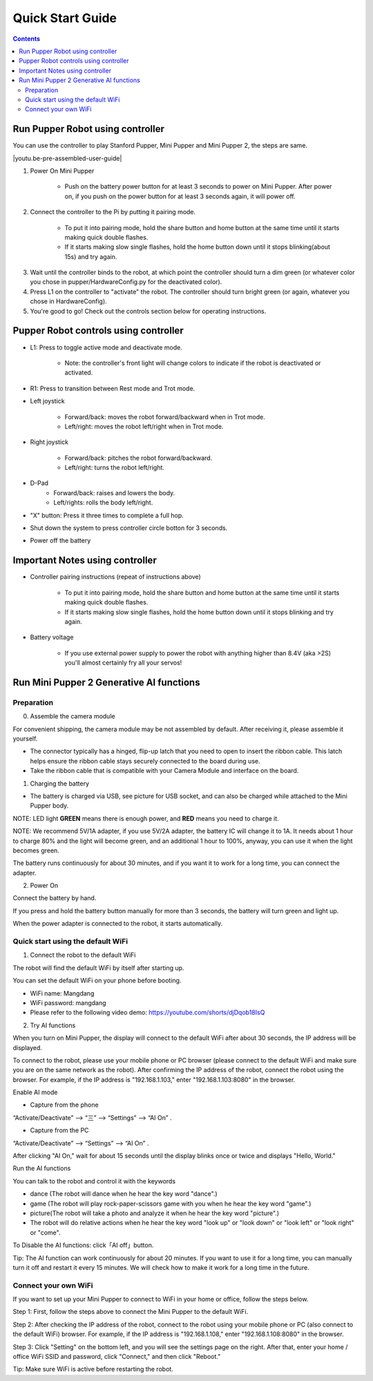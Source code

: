 ==================
Quick Start Guide
==================

.. contents::
  :depth: 2

Run Pupper Robot using controller
-----------------------------------

You can use the controller to play Stanford Pupper, Mini Pupper and Mini Pupper 2, the steps are same.

.. |youtu.be-pre-assembled-user-guide| raw:: html

  <iframe width="560" height="315" src="https://www.youtube.com/embed/FRBh3URTuuI?mute=1" title="YouTube video player" frameborder="0" allow="accelerometer; autoplay; clipboard-write; encrypted-media; gyroscope; picture-in-picture" allowfullscreen></iframe>

.. |youtu.be-pre-assembled-user-guide-ja| raw:: html

  <iframe width="560" height="315" src="https://www.youtube.com/embed/kZtt_XulZ7E?mute=1" title="YouTube video player" frameborder="0" allow="accelerometer; autoplay; clipboard-write; encrypted-media; gyroscope; picture-in-picture" allowfullscreen></iframe>

|youtu.be-pre-assembled-user-guide|

1. Power On Mini Pupper

    * Push on the battery power button for at least 3 seconds to power on Mini Pupper. After power on, if you push on the power button for at least 3 seconds again, it will power off.

2. Connect the controller to the Pi by putting it pairing mode.

    * To put it into pairing mode, hold the share button and home button at the same time until it starts making quick double flashes.
    * If it starts making slow single flashes, hold the home button down until it stops blinking(about 15s) and try again.

.. image:: ../_static/131.jpg
    :align: center

3. Wait until the controller binds to the robot, at which point the controller should turn a dim green (or whatever color you chose in pupper/HardwareConfig.py for the deactivated color).
4. Press L1 on the controller to "activate" the robot. The controller should turn bright green (or again, whatever you chose in HardwareConfig).
5. You're good to go! Check out the controls section below for operating instructions.

Pupper Robot controls using controller
------------------------------------------

* L1: Press to toggle active mode and deactivate mode.

    * Note: the controller's front light will change colors to indicate if the robot is deactivated or activated.

* R1: Press to transition between Rest mode and Trot mode.

* Left joystick

    * Forward/back: moves the robot forward/backward when in Trot mode.
    * Left/right: moves the robot left/right when in Trot mode.

* Right joystick

    * Forward/back: pitches the robot forward/backward.
    * Left/right: turns the robot left/right.

* D-Pad
    * Forward/back: raises and lowers the body.
    * Left/rights: rolls the body left/right.

* "X" button: Press it three times to complete a full hop.

* Shut down the system to press controller circle botton for 3 seconds.

.. image:: ../_static/132.jpg
    :align: center

* Power off the battery

Important Notes using controller
----------------------------------

* Controller pairing instructions (repeat of instructions above)

    * To put it into pairing mode, hold the share button and home button at the same time until it starts making quick double flashes.
    * If it starts making slow single flashes, hold the home button down until it stops blinking and try again.

* Battery voltage

    * If you use external power supply to power the robot with anything higher than 8.4V (aka >2S) you'll almost certainly fry all your servos!


Run Mini Pupper 2 Generative AI functions
------------------------------------------

Preparation
^^^^^^^^^^^^

0. Assemble the camera module

For convenient shipping, the camera module may be not assembled by default. After receiving it, please assemble it yourself.

* The connector typically has a hinged, flip-up latch that you need to open to insert the ribbon cable. This latch helps ensure the ribbon cable stays securely connected to the board during use.
* Take the ribbon cable that is compatible with your Camera Module and interface on the board.

.. image:: ../_static/add-on.camera.assemble.jpg
    :align: center


1. Charging the battery

* The battery is charged via USB, see picture for USB socket, and can also be charged while attached to the Mini Pupper body.

NOTE: LED light **GREEN** means there is enough power, and **RED** means you need to charge it.

NOTE: We recommend 5V/1A adapter, if you use 5V/2A adapter, the battery IC will change it to 1A. It needs about 1 hour to charge 80% and the light will become green, and an additional 1 hour to 100%, anyway, you can use it when the light becomes green.

.. image:: ../_static/100.jpg
    :align: center


The battery runs continuously for about 30 minutes, and if you want it to work for a long time, you can connect the adapter.


2. Power On

Connect the battery by hand.

.. image:: ../_static/powerOn.1.jpg
    :align: center


If you press and hold the battery button manually for more than 3 seconds, the battery will turn green and light up.

.. image:: ../_static/powerOn.2.jpg
    :align: center


When the power adapter is connected to the robot, it starts automatically.

.. image:: ../_static/powerOn.3.jpg
    :align: center


Quick start using the default WiFi
^^^^^^^^^^^^^^^^^^^^^^^^^^^^^^^^^^^^^^

1. Connect the robot to the default WiFi

The robot will find the default WiFi by itself after starting up.

You can set the default WiFi on your phone before booting.

* WiFi name: Mangdang
* WiFi password: mangdang
* Please refer to the following video demo: https://youtube.com/shorts/djDqob18IsQ

.. image:: ../_static/wifi.default.jpg
    :align: center



2. Try AI functions

When you turn on Mini Pupper, the display will connect to the default WiFi after about 30 seconds, the IP address will be displayed.

.. image:: ../_static/LCD.IPaddress.png
    :align: center


To connect to the robot, please use your mobile phone or PC browser (please connect to the default WiFi and make sure you are on the same network as the robot).
After confirming the IP address of the robot, connect the robot using the browser. For example, if the IP address is "192.168.1.103," enter "192.168.1.103:8080" in the browser.

.. image:: ../_static/mobile.IE.1.jpg
    :align: center


Enable AI mode

* Capture from the phone

.. image:: ../_static/mobile.IE.2.jpg
    :align: center

“Activate/Deactivate” -->  “三”  --> “Settings” --> “AI On” .


* Capture from the PC

.. image:: ../_static/PC.IE.1.png
    :align: center

“Activate/Deactivate” -->  “Settings” -->  “AI On” .

After clicking "AI On," wait for about 15 seconds until the display blinks once or twice and displays "Hello, World."

.. image:: ../_static/LCD.HelloWord.png
    :align: center


Run the AI functions

You can talk to the robot and control it with the keywords

* dance (The robot will dance when he hear the key word "dance".)
* game (The robot will play rock-paper-scissors game with you when he hear the key word "game".)
* picture(The robot will take a photo and analyze it when he hear the key word "picture".)
* The robot will do relative actions when he hear the key word "look up" or "look down" or "look left" or "look right" or "come".


To Disable the AI functions: click「AI off」button.

.. image:: ../_static/mobile.IE.disableAI.png
    :align: center

Tip: The AI function can work continuously for about 20 minutes. If you want to use it for a long time, you can manually turn it off and restart it every 15 minutes. We will check how to make it work for a long time in the future.


Connect your own WiFi
^^^^^^^^^^^^^^^^^^^^^^^^^^

If you want to set up your Mini Pupper to connect to WiFi in your home or office, follow the steps below.

Step 1: First, follow the steps above to connect the Mini Pupper to the default WiFi.

Step 2: After checking the IP address of the robot, connect to the robot using your mobile phone or PC (also connect to the default WiFi) browser. For example, if the IP address is "192.168.1.108," enter "192.168.1.108:8080" in the browser.

.. image:: ../_static/mobile.IE.1.jpg
    :align: center


Step 3: Click "Setting" on the bottom left, and you will see the settings page on the right. After that, enter your home / office WiFi SSID and password, click "Connect," and then click "Reboot."

.. image:: ../_static/mobile.setWiFi.jpg
    :align: center


Tip: Make sure WiFi is active before restarting the robot.
